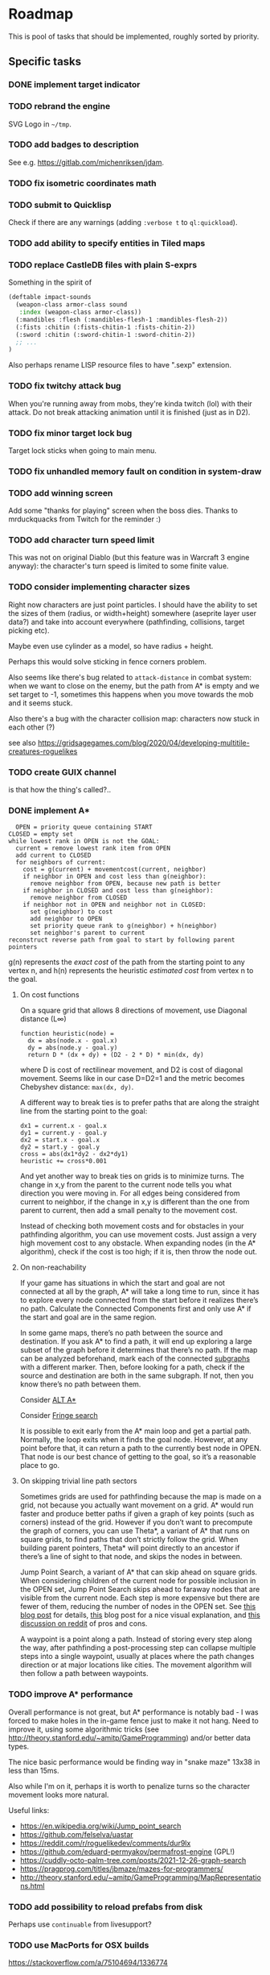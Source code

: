* Roadmap
This is pool of tasks that should be implemented, roughly sorted by priority.
** Specific tasks
*** DONE implement target indicator
*** TODO rebrand the engine
SVG Logo in =~/tmp=.
*** TODO add badges to description
See e.g. [[https://gitlab.com/michenriksen/jdam]].
*** TODO fix isometric coordinates math
*** TODO submit to Quicklisp
Check if there are any warnings (adding =:verbose t= to =ql:quickload=).
*** TODO add ability to specify entities in Tiled maps
*** TODO replace CastleDB files with plain S-exprs
Something in the spirit of
#+begin_src lisp
  (deftable impact-sounds
    (weapon-class armor-class sound
     :index (weapon-class armor-class))
    (:mandibles :flesh (:mandibles-flesh-1 :mandibles-flesh-2))
    (:fists :chitin (:fists-chitin-1 :fists-chitin-2))
    (:sword :chitin (:sword-chitin-1 :sword-chitin-2))
    ;; ...
  )
#+end_src
Also perhaps rename LISP resource files to have ".sexp" extension.
*** TODO fix twitchy attack bug
When you're running away from mobs, they're kinda twitch (lol) with their
attack. Do not break attacking animation until it is finished (just as in D2).
*** TODO fix minor target lock bug
Target lock sticks when going to main menu.
*** TODO fix unhandled memory fault on condition in system-draw
*** TODO add winning screen
Add some "thanks for playing" screen when the boss dies. Thanks to
mrduckquacks from Twitch for the reminder :)
*** TODO add character turn speed limit
This was not on original Diablo (but this feature was in Warcraft 3 engine
anyway): the character's turn speed is limited to some finite value.
*** TODO consider implementing character sizes
Right now characters are just point particles. I should have the ability to set
the sizes of them (radius, or width+height) somewhere (aseprite layer user
data?) and take into account everywhere (pathfinding, collisions, target
picking etc).

Maybe even use cylinder as a model, so have radius + height.

Perhaps this would solve sticking in fence corners problem.

Also seems like there's bug related to ~attack-distance~ in combat system: when
we want to close on the enemy, but the path from A* is empty and we set target
to -1, sometimes this happens when you move towards the mob and it seems stuck.

Also there's a bug with the character collision map: characters now stuck in
each other (?)

see also
https://gridsagegames.com/blog/2020/04/developing-multitile-creatures-roguelikes

*** TODO create GUIX channel
is that how the thing's called?..
*** DONE implement A*
#+begin_src
  OPEN = priority queue containing START
CLOSED = empty set
while lowest rank in OPEN is not the GOAL:
  current = remove lowest rank item from OPEN
  add current to CLOSED
  for neighbors of current:
    cost = g(current) + movementcost(current, neighbor)
    if neighbor in OPEN and cost less than g(neighbor):
      remove neighbor from OPEN, because new path is better
    if neighbor in CLOSED and cost less than g(neighbor):
      remove neighbor from CLOSED
    if neighbor not in OPEN and neighbor not in CLOSED:
      set g(neighbor) to cost
      add neighbor to OPEN
      set priority queue rank to g(neighbor) + h(neighbor)
      set neighbor's parent to current
reconstruct reverse path from goal to start by following parent pointers
#+end_src

g(n) represents the /exact cost/ of the path from the starting point to any
vertex n, and h(n) represents the heuristic /estimated cost/ from vertex n
to the goal.

**** On cost functions
On a square grid that allows 8 directions of movement, use Diagonal
distance (L∞)
#+begin_src
  function heuristic(node) =
    dx = abs(node.x - goal.x)
    dy = abs(node.y - goal.y)
    return D * (dx + dy) + (D2 - 2 * D) * min(dx, dy)
#+end_src
where D is cost of rectilinear movement, and D2 is cost of diagonal
movement. Seems like in our case D=D2=1 and the metric becomes Chebyshev
distance: ~max(dx, dy)~.

A different way to break ties is to prefer paths that are along the straight
line from the starting point to the goal:
#+begin_src
dx1 = current.x - goal.x
dy1 = current.y - goal.y
dx2 = start.x - goal.x
dy2 = start.y - goal.y
cross = abs(dx1*dy2 - dx2*dy1)
heuristic += cross*0.001
#+end_src

And yet another way to break ties on grids is to minimize turns. The change in
x,y from the parent to the current node tells you what direction you were
moving in. For all edges being considered from current to neighbor, if the
change in x,y is different than the one from parent to current, then add a
small penalty to the movement cost.

Instead of checking both movement costs and for obstacles in your pathfinding
algorithm, you can use movement costs. Just assign a very high movement cost to
any obstacle. When expanding nodes (in the A* algorithm), check if the cost is
too high; if it is, then throw the node out.

**** On non-reachability
If your game has situations in which the start and goal are not connected at
all by the graph, A* will take a long time to run, since it has to explore
every node connected from the start before it realizes there’s no
path. Calculate the Connected Components first and only use A* if the start and
goal are in the same region.

In some game maps, there’s no path between the source and destination. If you
ask A* to find a path, it will end up exploring a large subset of the graph
before it determines that there’s no path. If the map can be analyzed
beforehand, mark each of the connected
[[https://en.wikipedia.org/wiki/Connected-component_labeling][subgraphs]]
with a different marker. Then, before looking for a path, check if the source
and destination are both in the same subgraph. If not, then you know there’s
no path between them.

Consider [[https://tinyurl.com/alt-astar][ALT A*]]

Consider [[https://en.wikipedia.org/wiki/Fringe_search][Fringe search]]

It is possible to exit early from the A* main loop and get a partial
path. Normally, the loop exits when it finds the goal node. However, at any
point before that, it can return a path to the currently best node in
OPEN. That node is our best chance of getting to the goal, so it’s a reasonable
place to go.

**** On skipping trivial line path sectors
Sometimes grids are used for pathfinding because the map is made on a grid, not
because you actually want movement on a grid. A* would run faster and produce
better paths if given a graph of key points (such as corners) instead of the
grid. However if you don’t want to precompute the graph of corners, you can use
Theta*, a variant of A* that runs on square grids, to find paths that don’t
strictly follow the grid. When building parent pointers, Theta* will point
directly to an ancestor if there’s a line of sight to that node, and skips the
nodes in between.

Jump Point Search, a variant of A* that can skip ahead on square grids. When
considering children of the current node for possible inclusion in the OPEN
set, Jump Point Search skips ahead to faraway nodes that are visible from the
current node. Each step is more expensive but there are fewer of them, reducing
the number of nodes in the OPEN set. See
[[http://harablog.wordpress.com/2011/09/07/jump-point-search/][this blog post]]
for details,
[[http://zerowidth.com/2013/05/05/jump-point-search-explained.html][this]] blog
post for a nice visual explanation, and
[[http://reddit.com/r/programming/comments/1es39b][this discussion on reddit]]
of pros and cons.

A waypoint is a point along a path. Instead of storing every step along the
way, after pathfinding a post-processing step can collapse multiple steps into
a single waypoint, usually at places where the path changes direction or at
major locations like cities. The movement algorithm will then follow a path
between waypoints.

*** TODO improve A* performance
Overall performance is not great, but A* performance is notably bad - I was
forced to make holes in the in-game fence just to make it not hang.  Need to
improve it, using some algorithmic tricks (see
[[http://theory.stanford.edu/~amitp/GameProgramming]]) and/or better data types.

The nice basic performance would be finding way in "snake maze" 13x38 in less
than 15ms.

Also while I'm on it, perhaps it is worth to penalize turns so the character
movement looks more natural.

Useful links:
- [[https://en.wikipedia.org/wiki/Jump_point_search]]
- [[https://github.com/felselva/uastar]]
- [[https://reddit.com/r/roguelikedev/comments/dur9lx]]
- [[https://github.com/eduard-permyakov/permafrost-engine]] (GPL!)
- [[https://cuddly-octo-palm-tree.com/posts/2021-12-26-graph-search]]
- [[https://pragprog.com/titles/jbmaze/mazes-for-programmers/]]
- http://theory.stanford.edu/~amitp/GameProgramming/MapRepresentations.html

*** TODO add possibility to reload prefabs from disk
Perhaps use ~continuable~ from livesupport?
*** TODO use MacPorts for OSX builds
https://stackoverflow.com/a/75104694/1336774
*** TODO consider prefab lazy loading
This way initial loading would not be that long.
*** TODO add app icon
1. Set app file icon in a cross-platform way. For Windows -
   [[http://angusj.com/resourcehacker][Reshacker]] or
   [[https://github.com/electron/rcedit][rcedit]]?..
2. Set running app icon with
   [[https://tinyurl.com/al-display#al_set_display_icon][al:set-display-icon]]?
*** TODO add nice custom cursor
[[https://liballeg.org/a5docs/trunk/mouse.html#mouse-cursors]]

These will do: [[https://opengameart.org/content/pointers-part-5]]
*** TODO add support for external tiled tileset
https://tinyurl.com/tmx-format?highlight=tsx#tileset
*** TODO optimize loading time
By utilizing [[https://github.com/rpav/fast-io][fast-io]] and/or
[[https://github.com/psilord/bitio][bitio]], just like the guys from Atlanta
Common Lisp study group [[https://github.com/AtlantaFP/flac-metadata-demo][do]].
Also consider using [[https://github.com/zodmaner/trivial-mmap][trivial-mmap]].
*** TODO implement soundscape
- static (e.g. water dripping)
- dynamic (e.g. wind)
Reuse existing stuff (e.g. placing objects on map). Add background
sounds (looping). See
[[https://liballeg.org/a5docs/trunk/audio.html#al_set_sample_instance_playmode]]
*** TODO lower requirements for max texture size
Tweak the way sprites are stored to comply with ancient video cards (e.g. store
vertically or split in several textures).
*** TODO optimize sprite batch
Here's the idea: store the single machine word in priority-queue, splitting it
into priority and index in some growable array, perhaps using SoA.
*** TODO automatically build SBCL usable in older Windows OSes
*** TODO fix messagebox on OSX
Message box on OSX is missing heading text (which is "We got a big problem
here", a really nice reference). Make pull request for liballegro fixing
[[https://tinyurl.com/allegro-osx-msgbox][this]] with
[[https://stackoverflow.com/a/7641402/1336774][this]].
*** TODO add literate documentation
*** TODO add "basics of Lisp" doc section for newcomers
#+begin_quote
d2clone-kit engine is written in Common Lisp, which is a language from the
lineage of unique LISP family dating as old as 1957. There are a lot of
features that were stolen into other languages over the course of time
(e.g. conditional operator, garbage collection etc), but the most unique
feature is homoiconicity, which basically means that there is no distinct line
between the code and the data in LISP language, which in turn allows to easily
script d2clone-kit based game and yet perform efficiently by compiling to
native code.  This article demonstrates the basics of Common Lisp needed to
confidently create and modify d2clone-kit based games.
#+end_quote
Also add "made with lisp" logo somewhere.
** Refactoring
*** TODO factor out ECS library
To a separate permissively licensed library to use it in other projects.
Also deal with growable vector & sparse array.
*** TODO move demo to a separate repositiy too
Copy build scripts from
[[https://gitlab.com/lockie/darkness-looming-the-dawn][dld]].
Also add AppImage
[[https://tinyurl.com/appimage-metadata][metadata]].
*** TODO split library in ASDF modules
See [[https://lisp-lang.org/learn/writing-libraries]]; see also
[[https://github.com/koto-bank/lbge/blob/master/src/lbge.asd]] as an
example.
*** TODO use let-plus+alexandria instead of serapeum!
Or use metabang-bind, it is qbase64 dependency anyway.
*** TODO think on using package local-nickname
See [[https://github.com/phoe/trivial-package-local-nicknames]] and
[[https://gist.github.com/phoe/2b63f33a2a4727a437403eceb7a6b4a3]].
*** TODO make potion drinking into an action
Also add sound of leather handling (like getting the potion from belt).
*** TODO change actions to components
- Each action = separate component?..
- Also perhaps typecase on the action type?..
*** TODO rewrite ~*-traverse~ functions as macroses
Thus omitting extra =CALL=.
*** TODO use dynamic-extent where applicable
For known-size stack-allocated objects (fixed size arrays and known structs).
*** TODO implement condition types
And replace =(error "error text")= with =(error 'error-type "text")=.
*** TODO use wrapper for ~define-*~
Use [[https://github.com/guicho271828/lisp-namespace]] (basically thin
wrapper around ~hash-table~) and/or
[[https://github.com/Shinmera/definitions]].  Also have a look at
[[https://common-lisp.net/project/definer]] and
[[https://github.com/phoe/in-nomine]].
*** TODO consider replacing ppcre library
With [[https://github.com/no-defun-allowed/one-more-re-nightmare]].
*** TODO consider replacing xmls library
E.g. with [[https://shinmera.github.io/plump]] or
[[https://cxml.common-lisp.dev/sax.html]].
Do a benchmark.
*** TODO try damn-fast-priority-queue library
https://github.com/phoe/damn-fast-priority-queue
*** TODO tweak ~DEFUNL~, replacing ~CL:DEFUN~ with custom declaration
Add some kind of custom declaim, see
[[http://lispworks.com/documentation/lw51/CLHS/Body/d_declar.htm#declaration]].
*** TODO consider using [[https://github.com/m2ym/trivial-types][trivial-types]]
For some missing type specifications (e.g. plist)
** Stuff to research
*** TODO consider using Conventional Commits
https://conventionalcommits.org/en/v1.0.0
*** TODO consider using Break Versioning
https://github.com/ptaoussanis/encore/blob/master/BREAK-VERSIONING.md
*** TODO consider using nice reader library
https://quickdocs.org/reader
*** TODO unit tests
See [[https://lisp-lang.org/learn/continuous-integration#gitlab-ci-and-docker]].
See also [[https://lispcookbook.github.io/cl-cookbook/testing.html]].
See also [[https://sabracrolleton.github.io/testing-framework]].

Some testing libs:
- https://github.com/fukamachi/rove
- https://github.com/Shinmera/parachute
- https://github.com/sionescu/fiveam
- https://github.com/DalekBaldwin/check-it
- https://github.com/fukamachi/cl-coveralls
Also see [[https://github.com/40ants/cl-hamcrest]].
Also test with different size of tile (see Kenney assets).
*** TODO do changes according to Google CL style guide
[[https://google.github.io/styleguide/lispguide.xml]]

See also: a CL style tutorial from 1993,
[[https://cs.umd.edu/~nau/cmsc421/norvig-lisp-style.pdf]].
See also [[https://github.com/foxsae/The-One-True-Lisp-Style-Guide]].
*** TODO think about resource system
have a look at one at Shinmera's trial
also see https://github.com/Shirakumo/trial/pull/58
*** TODO read about isometric map drawing
https://habr.com/ru/articles/767892/
*** TODO add dungeon generation
- https://tinyurl.com/contextl-whitepaper
- Dungeon generation in Diablo 1: [[https://habr.com/ru/post/460038]],
  [[https://boristhebrave.com/2019/07/14/dungeon-generation-in-diablo-1]]
- Use seed to generate dungeon; see [[https://youtu.be/pbat3lpNWNA]]
- https://github.com/mfiano/dungen
- https://habr.com/ru/post/316126
- https://github.com/SiENcE/astray
- BSP-based algorithm [[https://habr.com/ru/post/418685]],
  [[https://habr.com/ru/post/332832]]
- Cellular automata-based algorithm: https://habr.com/ru/post/354826
- More cellular automata: https://habr.com/ru/companies/timeweb/articles/745088
- Random walk-based algorithm (supposedly faster than cellular
  automata): https://habr.com/ru/post/321210
- Handcrafted algorithm: https://habr.com/ru/post/275727
- Also handcrafted, with graphs: https://habr.com/ru/post/436198
- In Binding of Isaac: https://habr.com/ru/post/519658
- MarkovJunior https://habr.com/ru/post/721314/
- Look for [[https://tinyurl.com/habr-procedural-gen-p3][more]]
- https://github.com/RedBreadcat/SpaghettiDungeonGenerator
- http://pcg.wikidot.com/pcg-algorithm:dungeon-generation
- http://roguebasin.roguelikedevelopment.org/index.php?title=Articles#Dungeons
- https://roguebasin.com/index.php/Basic_BSP_Dungeon_generation
- https://waxproject.blogspot.com/2020/03/procedural-dungeon-generation.html
- https://tinyurl.com/procedural-worldgen
- Fork https://github.com/mxgmn/WaveFunctioCollapse ?
- https://slsdo.github.io/procedural-dungeon
- https://teletype.in/@gnykka/mazes
- https://habr.com/ru/company/mailru/blog/497590
- https://habr.com/ru/post/537630
- https://reddit.com/r/gamedev/comments/dx95df
- http://dungeonmaker.sourceforge.net/DM2_Manual/index.html
- https://tinyurl.com/cellular-dungeon
- https://www.redblobgames.com/x/2321-offgrid/
- Mr Llama on Diablo2 map generation: https://youtube.com/watch?v=eZ7nqNgzjTI
*** TODO add network game
Probably use player system's component to store some actual player-specfic
data. At least, ~MOUSE-PRESSED-P~ and ~LAST-TARGET~ from system most probably
should go into player component.
- https://github.com/nxrighthere/NetDynamics for ECS + networking
- https://tinyurl.com/game-networking
- https://gafferongames.com/post/networked_physics_2004
- https://github.com/ThusSpokeNomad/GameNetworkingResources
- https://words.infil.net/w02-netcode.html
- CRDT??? https://t.me/nikitonsky_pub/381
Implementations:
- https://github.com/zpl-c/librg
- https://github.com/lsalzman/enet (featured in Sauerbraten),
  [[https://github.com/zpl-c/enet][fork by zpl]]
- https://github.com/pond3r/ggpo (seems abandoned, not compiling on linux; a
  shame, description looks promising)
- https://github.com/networkprotocol/yojimbo ?
- https://github.com/skywind3000/kcp
  ([[https://github.com/skywind3000/kcp/blob/master/README.en.md]])
- https://github.com/bkaradzic/bnet (C++ with no classes)
- zeromq??? https://zeromq.org/socket-api/#client-server-pattern
- https://github.com/ValveSoftware/GameNetworkingSockets (C++). reliability,
  encryption
*** TODO dialogue DSL
[[https://ir.lib.uwo.ca/etd/1279/][paper]]: Representing Game Dialogue as
Expressions in First-Order Logic

See also [[https://eliterature.org/images/microtalespin.txt][microtalespin]]
story generator. Also have a look towards Prolog-style stuff,
e.g. [[https://common-lisp.net/project/cl-unification]]. Also have a look
at [[https://github.com/lang-party/Summer2022]].
*** TODO add illumination
Noise + alpha blending? Lightrays from the sky?..
- [[https://reddit.com/r/gamedev/comments/e71mao][lightning in aseprite]]
  ([[https://github.com/securas/EdgeNormals]]).
- http://roguebasin.com/index.php?title=Restrictive_Precise_Angle_Shadowcasting
- [[https://journal.stuffwithstuff.com/2015/09/07/what-the-hero-sees/]]
- screenspace lightmaps https://github.com/paweljarosz/unfolding_simple_lighting
  and https://www.youtube.com/watch?v=sLFHDihszfc
*** TODO add AI DSL
- https://en.wikipedia.org/wiki/Planning_Domain_Definition_Language
- https://tinyurl.com/ai-strips
- https://planning.wiki/ref/planners
- http://alumni.media.mit.edu/~jorkin/goap.html
- Flocking behaviour for mob packs! http://red3d.com/cwr/boids
- http://lisa.sourceforge.net
- Consider using https://github.com/recastnavigation/recastnavigation
  for navigation mesh (featured in Kingdoms of Amalur)
- Rapidly Exploring Random tree https://github.com/guicho271828/cl-rrt
- http://cs.cmu.edu/~sef/scone/ ???
- https://soar.eecs.umich.edu/ ???
- Have a look at https://github.com/opencog/opencog
- https://clipsrules.net !
- https://slideshare.net/mobius.cn/influence-map
- https://aiandgames.com/2020/05/06/ai-101-goap-fear
Your units may have more than one goal. For example, you may have a general
goal like “spying” but also a more immediate goal like “go to the enemy
headquarters”. In addition, there may be temporary goals like “avoid that
patrol guard”. Here are some ideas for goals:
- Stop: Stay in the current location
- Stay: Stay in one area
- Flee: Move to a safe area
- Retreat: Move to a safe area, while fighting off enemy units
- Explore: Find and learn about areas for which little information is known
- Wander: Move around aimlessly
- Search: Look for a particular object
- Spy: Go near an object or unit to learn more about it, without being seen
- Patrol: Repeatedly walk through an area to make sure no enemy units go
  through it
- Defend: Stay near some object or unit to keep enemy units away
- Guard: Stay near the entrance to some area to keep enemy units out
- Attack: Move to some object or unit to capture or destroy it
- Surround: With other units, try to surround an enemy unit or object
- Shun: Move away from some object or unit
- Avoid: Stay away from any other units
- Follow: Stay near some unit as it moves around
- Group: Seek and form groups of units
- Work: Perform some task like mining, farming, or collecting
For each unit you can have a flag indicating which behavior it is to
perform. To have multiple levels, keep a behavior stack. The top of the stack
will be the most immediate goal and the bottom of the stack will be the overall
goal. When you need to do something new but later want to go back to what you
were doing, push a new behavior on the stack. If you instead need to do
something new but don’t want to go back to the old behavior, clear the
stack. Once you are done with some goal, pop it from the stack and start
performing the next behavior on the stack.
*** TODO read about GOAP
- Artificial Intelligence: A New Synthesis
- AI Game Programming Wisdom 2 (Game Development Series)
*** TODO battle simulate macro or something
For testing and simulating map regions afar from current player position.  Also
maybe playtest macro starting =main= with specific set of systems, entities,
random seed and other parameters.
*** TODO main loop catching up
Have a look at Shinmera's game loop re. delta-time and catching up restart:
[[https://github.com/Shirakumo/trial/blob/94a0a9/render-loop.lisp#L53-L54]].

Also from mfiano:
#+begin_quote
I handle this case specifically with a custom debugger hook that tracks how
much time is spent in the debugger in order to subtract it from the running
time of the game clock, so that the current and previous frame times don't
throw physics out of whack.
#+end_quote
*** TODO data-driven build
have =build.sh= script with parameter which is the name of the game (or rather
the set of initial maps/entities to load). It should sink through asdf
entrypoint into binary, which will just load the necessary assets. Plus maybe
have debug option.

Source of inspiration: [[https://en.wikipedia.org/wiki/Inform]].
*** TODO also consider embedding resources into binary
Perhaps in-memory =ALLEGRO_FILE= or something.

Source of inspiration: build system in
[[https://github.com/VitoVan/calm][this project]].
*** TODO consider resource ZIP files signing (GPG?)
*** TODO try out Clasp
*** TODO consider using 40ants-critic in CI
https://github.com/40ants/40ants-critic
*** TODO add CLisp CI job
#+begin_quote
Clisp has a few very compelling features: it's written in very portable C and
can produce small executables, the compiler is fast and the bytecode execution
fast enough, and the compiler is strict and can detect portability issues
better than the rest.
#+end_quote
*** TODO CI jobs for architectures other than x86
E.g. ARM64/Raspberry Pi.
[[https://docs.travis-ci.com/user/multi-cpu-architectures][Travis CI]]?
CircleCI seems to support ARM as well.
*** TODO make releases from CI builds for demo
https://tinyurl.com/gitlab-release-cli
*** TODO consider using tree-shaker before building
[[https://gist.github.com/burtonsamograd/f08f561264ff94391300]]
*** TODO limit FPS
Perhaps it would improve performance a bit.
Thanks to my friend Iliya for the tip.

See [[https://allegro.cc/forums/thread/617475][this forum post]].
Also maybe modify game loop to have fixed
timestep or something, see
[[https://gameprogrammingpatterns.com/game-loop.html]] and
[[https://stackoverflow.com/a/1216423/1336774][this answer]].
*** TODO consider using RNG from Dwarf Fortress
https://github.com/svaarala/duktape/blob/master/misc/splitmix64.c
*** TODO consider using trivial-with-current-source-form library
For better macros.
[[https://github.com/scymtym/trivial-with-current-source-form]]
*** TODO consider using recompile library
https://github.com/40ants/recompile
*** TODO consider using polymorphic-functions library
E.g. for systems? [[https://github.com/digikar99/polymorphic-functions]].
*** TODO consider using easing library
[[https://github.com/vydd/easing]]. Also see [[https://easings.net/en]]
*** TODO consider using trivial-extensible-sequences library
For custom datatypes (priority queue, sparse array).
https://shinmera.github.io/trivial-extensible-sequences
*** TODO learn some architectural lessons from ViralityEngine
https://github.com/bufferswap/ViralityEngine
*** TODO try out SBCL block compilation
*** TODO optimize GC
By offloading big GC cycles to load screens and transitions. See Shinmera's
[[https://filebox.tymoon.eu/file/TWpNM053PT0=][paper]].
*** TODO optimize memory accesses
Tools:
- https://github.com/DataChi/memdb
- https://bitbucket.org/oebeling/tracectory/wiki/Home
*** TODO controller support
*** TODO add color postprocessing
Have a look at [[https://vas3k.ru/blog/computational_photography]].
*** TODO try rendering profilers
Test Renderdoc with ~ALLEGRO_OPENGL_CORE_PROFILE~.
apitrace seems to work with liballegro.
Also have a look at [[https://github.com/40ants/cl-flamegraph]].
*** TODO think about launching in the browser
Clasp -> LLVM bitcode -> Emscripten? Or ECL -> C -> Emscripten (see also
[[https://common-lisp.net/project/ecl/posts/ECL-Quarterly-Volume-IV.html]])? Or
JSCL?.. See also [[https://allegro.cc/forums/thread/617023]].
